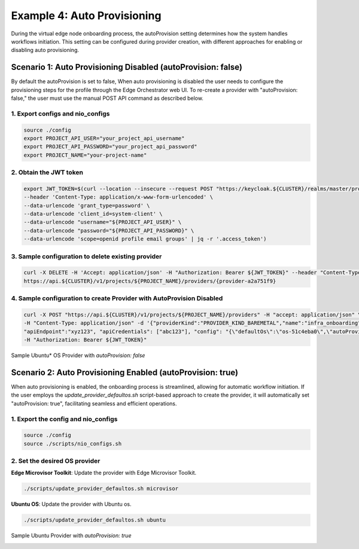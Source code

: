 Example 4: Auto Provisioning
====================================================

During the virtual edge node onboarding process, the autoProvision setting determines how the system handles workflows initiation.
This setting can be configured during provider creation, with different approaches for enabling or disabling auto provisioning.

Scenario 1: Auto Provisioning Disabled (autoProvision: false)
---------------------------------------------------------------

By default the autoProvision is set to false, When auto provisioning is disabled the user needs to configure the provisioning steps for the profile through the Edge Orchestrator web UI.
To re-create a provider with "autoProvision: false," the user must use the manual POST API command as described below.

1. Export configs and nio_configs
~~~~~~~~~~~~~~~~~~~~~~~~~~~~~~~~~

.. code-block:: shell

    source ./config
    export PROJECT_API_USER="your_project_api_username"
    export PROJECT_API_PASSWORD="your_project_api_password"
    export PROJECT_NAME="your-project-name"

2. Obtain the JWT token 
~~~~~~~~~~~~~~~~~~~~~~~~~~

.. code-block:: shell

    export JWT_TOKEN=$(curl --location --insecure --request POST "https://keycloak.${CLUSTER}/realms/master/protocol/openid-connect/token" \ 
    --header 'Content-Type: application/x-www-form-urlencoded' \ 
    --data-urlencode 'grant_type=password' \ 
    --data-urlencode 'client_id=system-client' \ 
    --data-urlencode "username="${PROJECT_API_USER}" \ 
    --data-urlencode "password="${PROJECT_API_PASSWORD}" \ 
    --data-urlencode 'scope=openid profile email groups' | jq -r '.access_token')

3. Sample configuration to delete existing provider
~~~~~~~~~~~~~~~~~~~~~~~~~~~~~~~~~~~~~~~~~~~~~~~~~~~~

.. code-block:: shell

    curl -X DELETE -H 'Accept: application/json' -H "Authorization: Bearer ${JWT_TOKEN}" --header "Content-Type: application/json" \ 
    https://api.${CLUSTER}/v1/projects/${PROJECT_NAME}/providers/{provider-a2a751f9}

4. Sample configuration to create Provider with AutoProvision Disabled
~~~~~~~~~~~~~~~~~~~~~~~~~~~~~~~~~~~~~~~~~~~~~~~~~~~~~~~~~~~~~~~~~~~~~~

.. code-block:: shell

    curl -X POST "https://api.${CLUSTER}/v1/projects/${PROJECT_NAME}/providers" -H "accept: application/json" \ 
    -H "Content-Type: application/json" -d '{"providerKind":"PROVIDER_KIND_BAREMETAL","name":"infra_onboarding", \
    "apiEndpoint":"xyz123", "apiCredentials": ["abc123"], "config": "{\"defaultOs\":\"os-51c4eba0\",\"autoProvision\":false}" }' \ 
    -H "Authorization: Bearer ${JWT_TOKEN}"

Sample Ubuntu\* OS Provider with `autoProvision: false`

.. image:: images/autoProvision_false.png
   :alt: Ubuntu OS provider with auto provision set to false

Scenario 2: Auto Provisioning Enabled (autoProvision: true)
--------------------------------------------------------------

When auto provisioning is enabled, the onboarding process is streamlined, allowing for automatic workflow initiation. If the user employs the
`update_provider_defaultos.sh` script-based approach to create the provider, it will automatically set "autoProvision: true", facilitating seamless and efficient operations.

1. Export the config and nio_configs
~~~~~~~~~~~~~~~~~~~~~~~~~~~~~~~~~~~~~

.. code-block:: shell

    source ./config
    source ./scripts/nio_configs.sh

2. Set the desired OS provider
~~~~~~~~~~~~~~~~~~~~~~~~~~~~~~~~

**Edge Microvisor Toolkit**: Update the provider with Edge Microvisor Toolkit.

.. code-block:: shell

    ./scripts/update_provider_defaultos.sh microvisor

**Ubuntu OS**: Update the provider with Ubuntu os.

.. code-block:: shell

    ./scripts/update_provider_defaultos.sh ubuntu

Sample Ubuntu Provider with `autoProvision: true`

.. image:: images/autoProvision_true.png
   :alt: Ubuntu Provider with Auto Provision set to true

